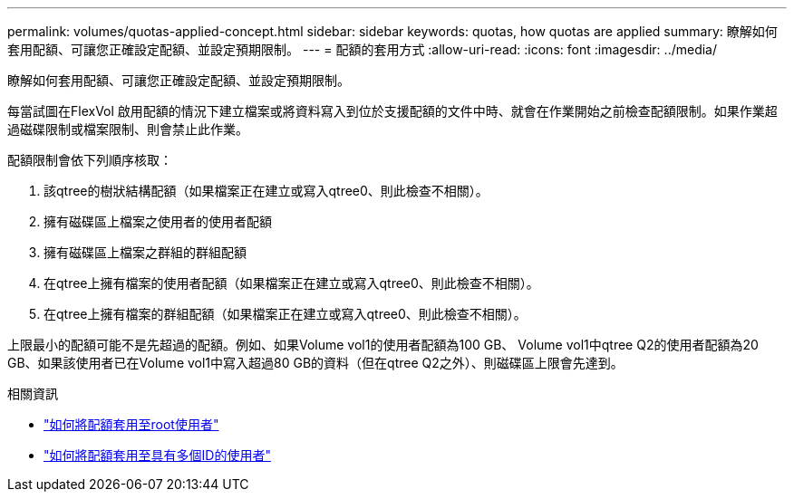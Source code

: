 ---
permalink: volumes/quotas-applied-concept.html 
sidebar: sidebar 
keywords: quotas, how quotas are applied 
summary: 瞭解如何套用配額、可讓您正確設定配額、並設定預期限制。 
---
= 配額的套用方式
:allow-uri-read: 
:icons: font
:imagesdir: ../media/


[role="lead"]
瞭解如何套用配額、可讓您正確設定配額、並設定預期限制。

每當試圖在FlexVol 啟用配額的情況下建立檔案或將資料寫入到位於支援配額的文件中時、就會在作業開始之前檢查配額限制。如果作業超過磁碟限制或檔案限制、則會禁止此作業。

配額限制會依下列順序核取：

. 該qtree的樹狀結構配額（如果檔案正在建立或寫入qtree0、則此檢查不相關）。
. 擁有磁碟區上檔案之使用者的使用者配額
. 擁有磁碟區上檔案之群組的群組配額
. 在qtree上擁有檔案的使用者配額（如果檔案正在建立或寫入qtree0、則此檢查不相關）。
. 在qtree上擁有檔案的群組配額（如果檔案正在建立或寫入qtree0、則此檢查不相關）。


上限最小的配額可能不是先超過的配額。例如、如果Volume vol1的使用者配額為100 GB、 Volume vol1中qtree Q2的使用者配額為20 GB、如果該使用者已在Volume vol1中寫入超過80 GB的資料（但在qtree Q2之外）、則磁碟區上限會先達到。

.相關資訊
* link:../volumes/quotas-applied-root-user-concept.html["如何將配額套用至root使用者"]
* link:../volumes/quotas-applied-users-multiple-ids-concept.html["如何將配額套用至具有多個ID的使用者"]

